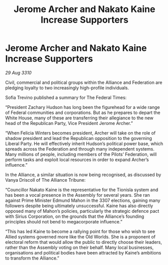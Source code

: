 :PROPERTIES:
:ID:       3f01fba3-9130-428e-9883-e35175ee1656
:END:
#+title: Jerome Archer and Nakato Kaine Increase Supporters
#+filetags: :galnet:
* Jerome Archer and Nakato Kaine Increase Supporters

/29 Aug 3310/

Civil, commercial and political groups within the Alliance and Federation are pledging loyalty to two increasingly high-profile individuals. 

Sofia Trevino published a summary for The Federal Times: 

“President Zachary Hudson has long been the figurehead for a wide range of Federal communities and corporations. But as he prepares to depart the White House, many of these are transferring their allegiance to the new head of the Republican Party, Vice President Jerome Archer.” 

“When Felicia Winters becomes president, Archer will take on the role of shadow president and lead the Republican opposition to the governing Liberal Party. He will effectively inherit Hudson’s political power base, which spreads across the Federation and through many independent systems. Many millions of people, including members of the Pilots’ Federation, will perform tasks and exploit local resources in order to expand Archer’s influence.” 

In the Alliance, a similar situation is now being recognised, as discussed by Vanya Driscoll of The Alliance Tribune: 

“Councillor Nakato Kaine is the representative for the Tionisla system and has been a vocal presence in the Assembly for several years. She ran against Prime Minister Edmund Mahon in the 3307 elections, gaining many followers despite being ultimately unsuccessful. Kaine has also directly opposed many of Mahon’s policies, particularly the strategic defence pact with Sirius Corporation, on the grounds that the Alliance’s founding principles should not bend to megacorporate influence.” 

“This has led Kaine to become a rallying point for those who wish to see Allied systems governed more like the Old Worlds. She is a proponent of electoral reform that would allow the public to directly choose their leaders, rather than the Assembly voting on their behalf. Many local businesses, organisations and political bodies have been attracted by Kaine’s ambitions to transform the Alliance.”
